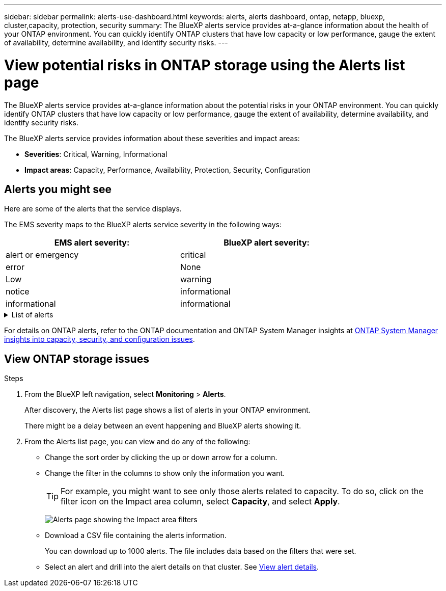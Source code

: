 ---
sidebar: sidebar
permalink: alerts-use-dashboard.html
keywords: alerts, alerts dashboard, ontap, netapp, bluexp, cluster,capacity, protection, security
summary: The BlueXP alerts service provides at-a-glance information about the health of your ONTAP environment. You can quickly identify ONTAP clusters that have low capacity or low performance, gauge the extent of availability, determine availability, and identify security risks.
---

= View potential risks in ONTAP storage using the Alerts list page
:hardbreaks:
:icons: font
:imagesdir: ./media/

[.lead]
The BlueXP alerts service provides at-a-glance information about the potential risks in your ONTAP environment. You can quickly identify ONTAP clusters that have low capacity or low performance, gauge the extent of availability, determine availability, and identify security risks.

The BlueXP alerts service provides information about these severities and impact areas: 

* *Severities*: Critical, Warning, Informational
* *Impact areas*: Capacity, Performance, Availability, Protection, Security, Configuration

== Alerts you might see
Here are some of the alerts that the service displays.

The EMS severity maps to the BlueXP alerts service severity in the following ways: 

[cols=2*,options="header",cols="40,40" width="80%"]
|===
| EMS alert severity: 
| BlueXP alert severity:


| alert or emergency  | critical 

| error  | None 
|  Low | warning 
| notice | informational  
| informational | informational

|===

// Start snippet: collapsible block (open on page load)
.List of alerts
[%collapsible]
====
Critical severity alerts: 

* Aggregate state is not online
* Disk failure
//* Instance down
//* Node NFS latency is high
* SnapMirror lag time is high
* Volume state offline
* Volume used percentage breach

EMS alerts:

* Antivirus server busy
* AWS credentials not initialized
* Cloud tier unreachable
* Disk out of service
* Disk shelf power supply discovered
* Disk shelves power supply removed
* FabricPool mirror replication resync completed
* FabricPool space usage limit nearly reached
* FabricPool space usage limit reached
* FC target port commands exceeded
* Giveback of storage pool failed
* HA interconnect down
* LUN destroyed
* LUN offline
* Main unit fan failed
* Main unit fan in warning state
* Max sessions per user exceeded
* Max times open per file exceeded
* MetroCluster automatic unplanned switchover disabled
* MetroCluster monitoring
* NetBIOS name conflict
* NFSv4 sore pool exhausted
* Node panic
* Node root volume space low
* Nonexistent admin share
* Non-responsive antivirus server
* No registered scan engine
* No Vscan connection
* NVMe namespace destroyed
* NVMe namespace offline
* NVMe namespace online
* NVMe-oF license grace period active
* NVMe-oF license grace period expired
* NVMe-oF license grace period start
* NVRAM battery low
* Object store host unresolvable
* Object store Intercluster LIF down
* Object store signature mismatch
* QoS monitor memory maxed out
* Ransomware activity detected
* Relocation of storage pool failed
* ONTAP Mediator added
* ONTAP Mediator not accessible
* ONTAP Mediator unreachable
* ONTAP Mediator removed
* READDIR timeout
* SAN "active-active" state changed
* Service processor heartbeat missed
* Service processor heartbeat stopped
* Service processor offline
* Service processor not configured
* Shadow copy failed
* SFP in FC target adapter receiving low power
* SFP in FC target adapter transmitting low power
* Shelf fan failed
* SMBC CA certificate expired
* SMBC CA certificate expiring
* SMBC client certificate expired
* SMBC client certificate expiring
* SMBC relationship out of sync
* SMBC server certificate expired
* SMBC server certificate expiring
* SnapMirror relationship out of sync
* Storage switch power supplies failed
* Storage VM anti-ransomware monitoring
* Storage VM stop succeeded
* System cannot operate due to main unit fan failure
* Too many CIFS authentications
* Unassigned disks
* Unauthorized user access to admin share
* Virus detected
* Volume anti-ransomware monitoring
* Volume automatic resizing succeeded
* Volume offline
* Volume restricted
====
// end of snippet

For details on ONTAP alerts, refer to the ONTAP documentation and ONTAP System Manager insights at https://docs.netapp.com/us-en/ontap/concepts/insights-system-optimization-concept.html[ONTAP System Manager insights into capacity, security, and configuration issues^].




== View ONTAP storage issues

.Steps

. From the BlueXP left navigation, select *Monitoring* > *Alerts*. 
+
After discovery, the Alerts list page shows a list of alerts in your ONTAP environment. 
+
There might be a delay between an event happening and BlueXP alerts showing it.

. From the Alerts list page, you can view and do any of the following: 

* Change the sort order by clicking the up or down arrow for a column. 
* Change the filter in the columns to show only the information you want. 
+
TIP: For example, you might want to see only those alerts related to capacity. To do so, click on the filter icon on the Impact area column, select *Capacity*, and select *Apply*.
+
image:alerts-dashboard-capacity-filter.png[Alerts page showing the Impact area filters]
* Download a CSV file containing the alerts information. 
+
You can download up to 1000 alerts. The file includes data based on the filters that were set. 
* Select an alert and drill into the alert details on that cluster. See link://alerts-use-alerts.html[View alert details].




